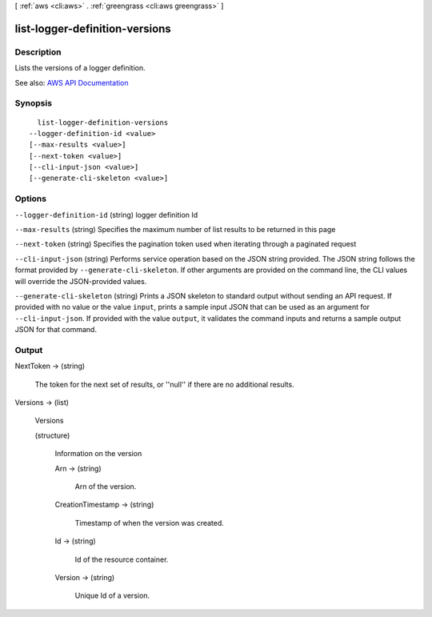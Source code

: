 [ :ref:`aws <cli:aws>` . :ref:`greengrass <cli:aws greengrass>` ]

.. _cli:aws greengrass list-logger-definition-versions:


*******************************
list-logger-definition-versions
*******************************



===========
Description
===========

Lists the versions of a logger definition.

See also: `AWS API Documentation <https://docs.aws.amazon.com/goto/WebAPI/greengrass-2017-06-07/ListLoggerDefinitionVersions>`_


========
Synopsis
========

::

    list-logger-definition-versions
  --logger-definition-id <value>
  [--max-results <value>]
  [--next-token <value>]
  [--cli-input-json <value>]
  [--generate-cli-skeleton <value>]




=======
Options
=======

``--logger-definition-id`` (string)
logger definition Id

``--max-results`` (string)
Specifies the maximum number of list results to be returned in this page

``--next-token`` (string)
Specifies the pagination token used when iterating through a paginated request

``--cli-input-json`` (string)
Performs service operation based on the JSON string provided. The JSON string follows the format provided by ``--generate-cli-skeleton``. If other arguments are provided on the command line, the CLI values will override the JSON-provided values.

``--generate-cli-skeleton`` (string)
Prints a JSON skeleton to standard output without sending an API request. If provided with no value or the value ``input``, prints a sample input JSON that can be used as an argument for ``--cli-input-json``. If provided with the value ``output``, it validates the command inputs and returns a sample output JSON for that command.



======
Output
======

NextToken -> (string)

  The token for the next set of results, or ''null'' if there are no additional results.

  

Versions -> (list)

  Versions

  (structure)

    Information on the version

    Arn -> (string)

      Arn of the version.

      

    CreationTimestamp -> (string)

      Timestamp of when the version was created.

      

    Id -> (string)

      Id of the resource container.

      

    Version -> (string)

      Unique Id of a version.

      

    

  

